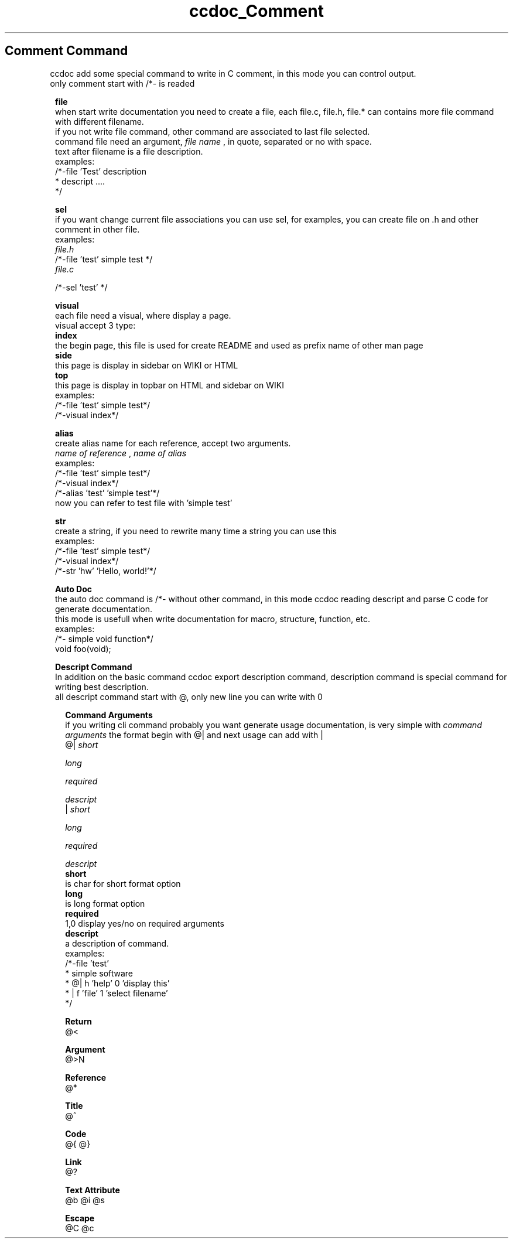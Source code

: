 .TH ccdoc_Comment Command 1
.SH Comment Command
ccdoc add some special command to write in C comment, in this mode you can control output.
.br
only comment start with /*- is readed
.br

.RE
.PP
.RS 1
.B file
.br
when start write documentation you need to create a file, each file.c, file.h, file.* can contains more file command with different filename.
.br
if you not write file command, other command are associated to last file selected.
.br
command file need an argument, 
.I file name
, in quote, separated or no with space.
.br
text after filename is a file description.
.br
examples:
.br
/*-file 'Test' description
.br
* descript ....
.br
*/
.br

.RE
.PP
.RS 1
.B sel
.br
if you want change current file associations you can use sel, for examples, you can create file on .h and other comment in other file.
.br
examples:
.br
.I file.h
.br
/*-file 'test' simple test */
.br
.I file.c
 
.br
/*-sel 'test' */ 
.br

.RE
.PP
.RS 1
.B visual
.br
each file need a visual, where display a page.
.br
visual accept 3 type:
.br
.B index
 the begin page, this file is used for create README and  used as prefix name of other man page
.br
.B side
  this page is display in sidebar on WIKI or HTML
.br
.B top
   this page is display in topbar on HTML and sidebar on WIKI
.br
examples:
.br
.br
/*-file 'test' simple test*/
.br
/*-visual index*/
.br

.RE
.PP
.RS 1
.B alias
.br
create alias name for each reference, accept two arguments.
.br
.I name of reference
, 
.I name of alias
.br
 examples:
.br
.br
/*-file 'test' simple test*/
.br
/*-visual index*/
.br
/*-alias 'test' 'simple test'*/
.br
now you can refer to test file with 'simple test'
.RE
.PP
.RS 1
.B str
.br
create a string, if you need to rewrite many time a string you can use this
.br
examples:
.br
.br
/*-file 'test' simple test*/
.br
/*-visual index*/
.br
/*-str 'hw' 'Hello, world!'*/
.br

.RE
.PP
.RS 1
.B Auto Doc
.br
the auto doc command is /*- without other command, in this mode ccdoc reading descript and parse C code for generate documentation.
.br
this mode is usefull when write documentation for macro, structure, function, etc.
.br
examples:
.br
.br
/*- simple void function*/
.br
void foo(void);
.br

.RE
.PP
.RS 1
.B Descript Command
.br
In addition on the basic command ccdoc export description command, description command is special command for writing best description.
.br
all descript command start with @, only new line you can write with \n.
.RE
.PP
.RS 2
.B Command Arguments
.br
if you writing cli command probably you want generate usage documentation, is very simple with 
.I command arguments
the format begin with @| and next usage can add with |
.br
@| 
.I short
 
.I long
 
.I required
 
.I descript
.br
| 
.I short
 
.I long
 
.I required
 
.I descript
.br
.B short
 is char for short format option
.br
.B long
 is long format option
.br
.B required
 1,0 display yes/no on required arguments
.br
.B descript
 a description of command.
.br
examples:
.br
/*-file 'test'
.br
* simple software
.br
* @| h 'help' 0 'display this'
.br
* | f 'file' 1 'select filename'
.br
*/
.br

.RE
.PP
.RS 2
.B Return
.br
@<
.RE
.PP
.RS 2
.B Argument
.br
@>N
.RE
.PP
.RS 2
.B Reference
.br
@*
.RE
.PP
.RS 2
.B Title
.br
@^
.RE
.PP
.RS 2
.B Code
.br
@{ @}
.RE
.PP
.RS 2
.B Link
.br
@?
.RE
.PP
.RS 2
.B Text Attribute
.br
@b @i @s
.RE
.PP
.RS 2
.B Escape
.br
@C @c \
